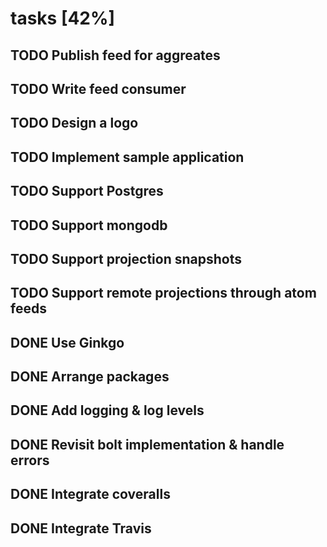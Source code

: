 * tasks [42%]
** TODO Publish feed for aggreates
** TODO Write feed consumer
** TODO Design a logo
** TODO Implement sample application
** TODO Support Postgres
** TODO Support mongodb
** TODO Support projection snapshots
** TODO Support remote projections through atom feeds
** DONE Use Ginkgo
** DONE Arrange packages
** DONE Add logging & log levels
** DONE Revisit bolt implementation & handle errors
** DONE Integrate coveralls
** DONE Integrate Travis
